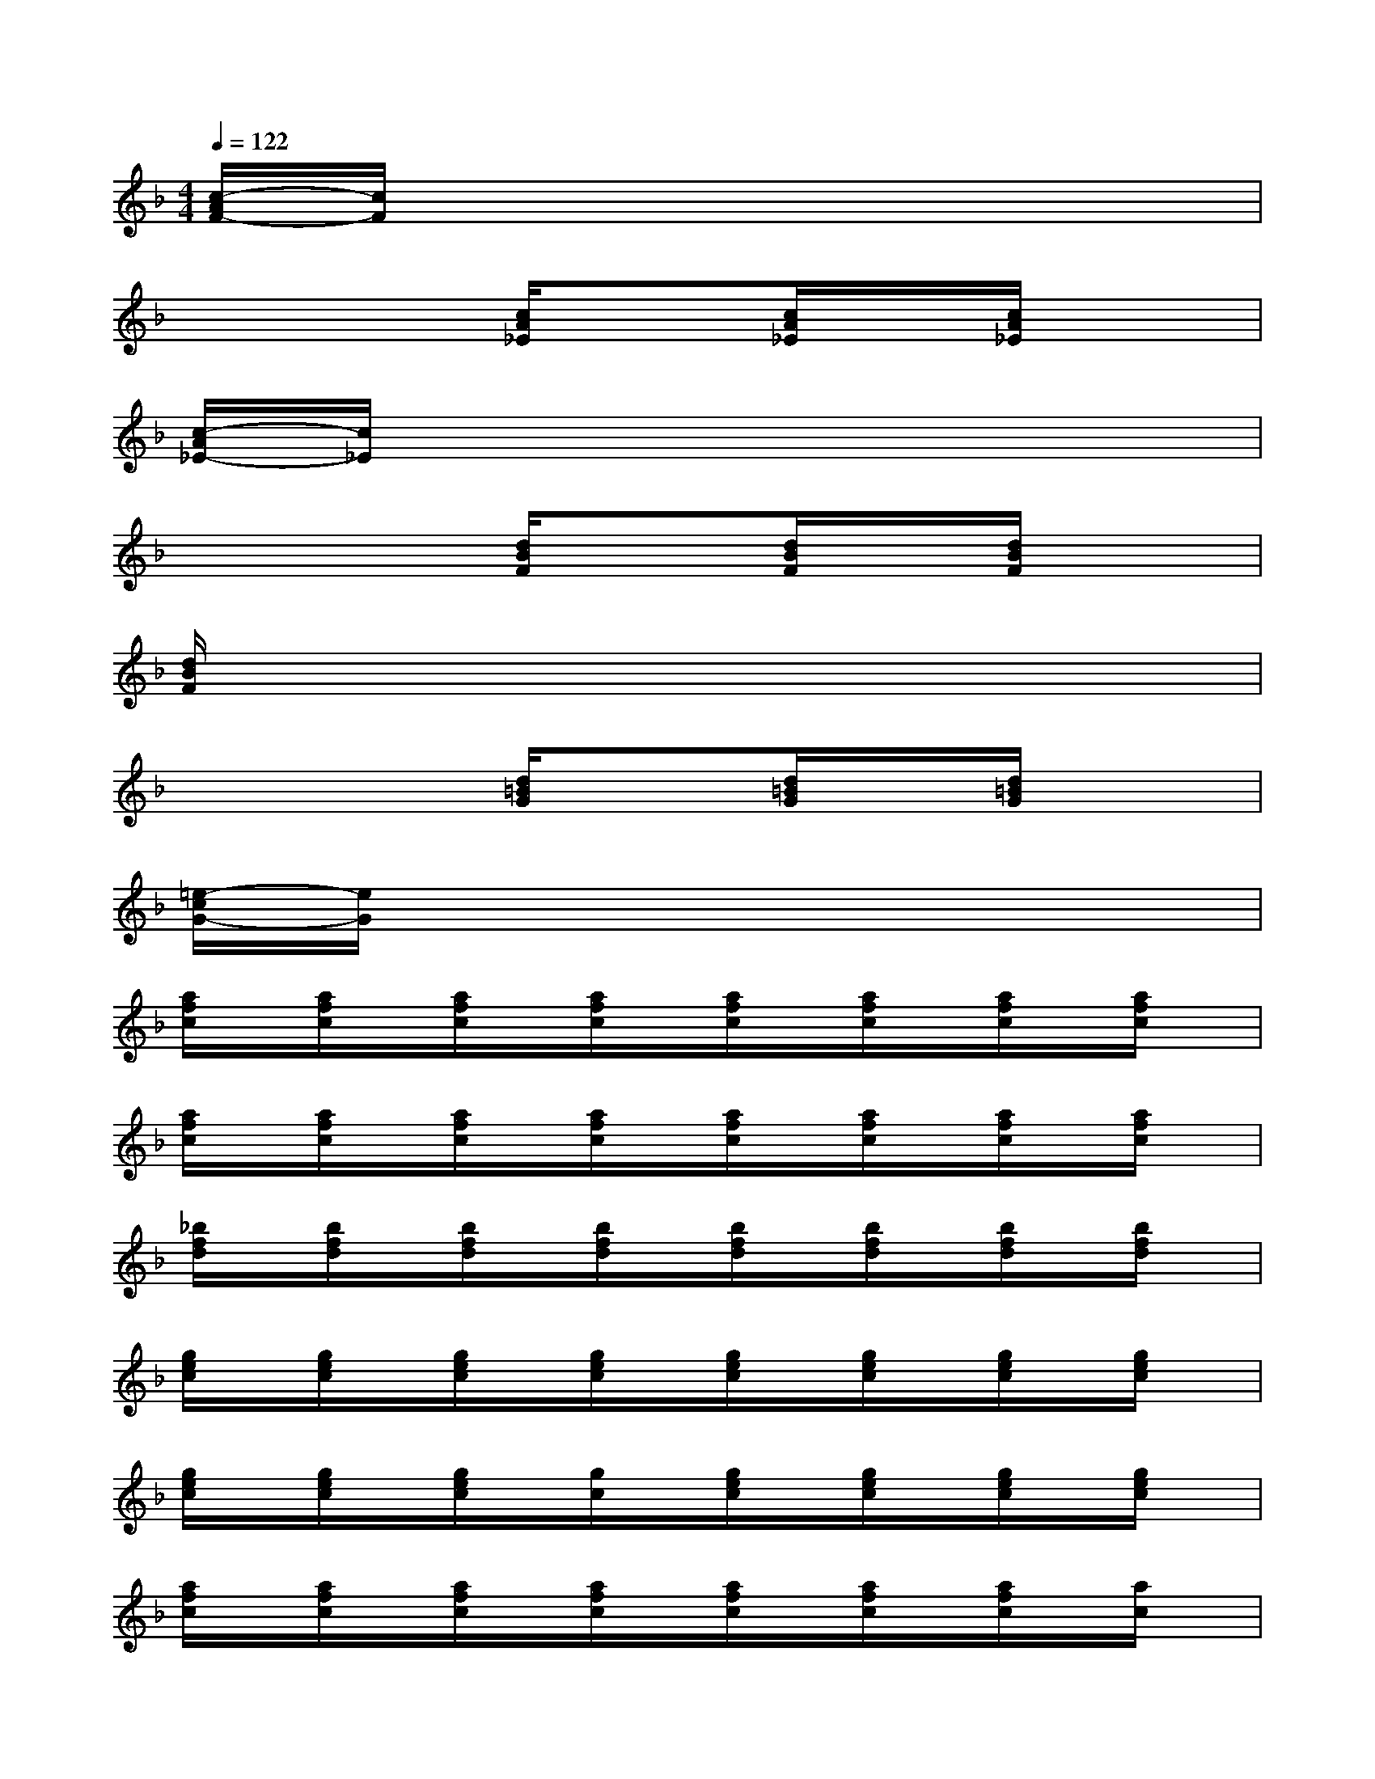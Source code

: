 X:1
T:
M:4/4
L:1/8
Q:1/4=122
K:F%1flats
V:1
[c/2-A/2F/2-][c/2F/2]x6x|
x4[c/2A/2_E/2]x[c/2A/2_E/2]x/2[c/2A/2_E/2]x|
[c/2-A/2_E/2-][c/2_E/2]x6x|
x4[d/2B/2F/2]x[d/2B/2F/2]x/2[d/2B/2F/2]x|
[d/2B/2F/2]x6x3/2|
x4[d/2=B/2G/2]x[d/2=B/2G/2]x/2[d/2=B/2G/2]x|
[=e/2-c/2G/2-][e/2G/2]x6x|
[a/2f/2c/2]x/2[a/2f/2c/2]x/2[a/2f/2c/2]x/2[a/2f/2c/2]x/2[a/2f/2c/2]x/2[a/2f/2c/2]x/2[a/2f/2c/2]x/2[a/2f/2c/2]x/2|
[a/2f/2c/2]x/2[a/2f/2c/2]x/2[a/2f/2c/2]x/2[a/2f/2c/2]x/2[a/2f/2c/2]x/2[a/2f/2c/2]x/2[a/2f/2c/2]x/2[a/2f/2c/2]x/2|
[_b/2f/2d/2]x/2[b/2f/2d/2]x/2[b/2f/2d/2]x/2[b/2f/2d/2]x/2[b/2f/2d/2]x/2[b/2f/2d/2]x/2[b/2f/2d/2]x/2[b/2f/2d/2]x/2|
[g/2e/2c/2]x/2[g/2e/2c/2]x/2[g/2e/2c/2]x/2[g/2e/2c/2]x/2[g/2e/2c/2]x/2[g/2e/2c/2]x/2[g/2e/2c/2]x/2[g/2e/2c/2]x/2|
[g/2e/2c/2]x/2[g/2e/2c/2]x/2[g/2e/2c/2]x/2[g/2c/2]x/2[g/2e/2c/2]x/2[g/2e/2c/2]x/2[g/2e/2c/2]x/2[g/2e/2c/2]x/2|
[a/2f/2c/2]x/2[a/2f/2c/2]x/2[a/2f/2c/2]x/2[a/2f/2c/2]x/2[a/2f/2c/2]x/2[a/2f/2c/2]x/2[a/2f/2c/2]x/2[a/2c/2]x/2|
[a/2c/2]x/2[a/2f/2c/2]x/2[a/2f/2c/2]x/2[a/2f/2c/2]x/2[a/2f/2c/2]x/2[a/2f/2c/2]x/2[a/2f/2c/2]x/2[a/2f/2c/2]x/2|
[a/2f/2c/2]x/2[a/2f/2c/2]x/2[a/2f/2c/2]x/2[a/2f/2c/2]x/2[a/2f/2c/2]x/2[a/2f/2c/2]x/2[a/2f/2c/2]x/2[a/2f/2c/2]x/2|
[b/2g/2d/2]x/2[b/2g/2d/2]x/2[b/2g/2d/2]x/2[b/2g/2d/2]x/2[b/2g/2d/2]x/2[b/2g/2d/2]x/2[b/2g/2d/2]x/2[b/2g/2d/2]x/2